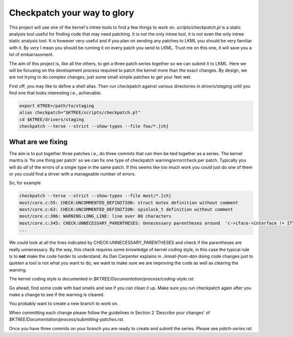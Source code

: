 ============================
Checkpatch your way to glory
============================

This project will use one of the kernel's intree tools to find a few things to
work on.  `scripts/checkpatch.pl` is a static analysis tool useful for finding
code that may need patching.  It is not the only intree tool, it is not even the
only intree static analysis tool.  It is however very useful and if you plan on
sending any patches to LKML you should be very familiar with it.  By *very* I
mean you should be running it on every patch you send to LKML.  Trust me on this
one, it will save you a lot of embarrassment.

The aim of this project is, like all the others, to get a three patch series
together so we can submit it to LKML.  Here we will be focusing on the
development process required to patch the kernel more than the exact changes.
By design, we are not trying to do complex changes, just some small simple
patches to get your feet wet.

First off, you may like to define a shell alias.  Then run checkpatch against
various directories in `drivers/staging` until you find one that looks
interesting i.e., achievable.

.. code:: bash

        export KTREE=/path/to/staging
	alias checkpatch="$KTREE/scripts/checkpatch.pl"
        cd $KTREE/drivers/staging
	checkpatch --terse --strict --show-types --file foo/*.[ch]


What are we fixing
==================

The aim is to put together three patches i.e., do three commits that can then be
tied together as a series.  The kernel mantra is 'fix one thing per patch' so we
can fix one type of checkpatch warning/error/check per patch.  Typically you
will do *all* of the errors of a single type in the same patch.  If this seems
like too much work you *could* just do one of them or you could find a driver
with a manageable number of errors.

So, for example

.. code:: bash
          
	checkpatch --terse --strict --show-types --file most/*.[ch]
	most/core.c:55: CHECK:UNCOMMENTED_DEFINITION: struct mutex definition without comment
	most/core.c:63: CHECK:UNCOMMENTED_DEFINITION: spinlock_t definition without comment
	most/core.c:306: WARNING:LONG_LINE: line over 80 characters
	most/core.c:345: CHECK:UNNECESSARY_PARENTHESES: Unnecessary parentheses around 	'c->iface->interface != ITYPE_MEDIALB_DIM2'
        ...

We could look at all the lines indicated by CHECK:UNNECESSARY_PARENTHESES and
check if the parentheses are really unnecessary.  By the way, this check
requires some knowledge of kernel coding style, in this case the typical rule is
to **not** make the code harder to understand.  As Dan Carpenter explains in
`./email-from-dan` doing code changes just to quieten a tool is not what you
want to do, we want to make sure we are improving the code as well as clearing
the warning.

The kernel coding style is documented in `$KTREE/Documentation/process/coding-style.rst`.

Go ahead, find some code with bad smells and see if you can clean it up.  Make
sure you run checkpatch again after you make a change to see if the warning is cleared.

You probably want to create a new branch to work on.

When committing each change please follow the guidelines in Section 2 'Describe
your changes' of `$KTREE/Documentation/process/submitting-patches.rst`.

Once you have three commits on your branch you are ready to create and submit
the series.  Please see `patch-series.rst`.
